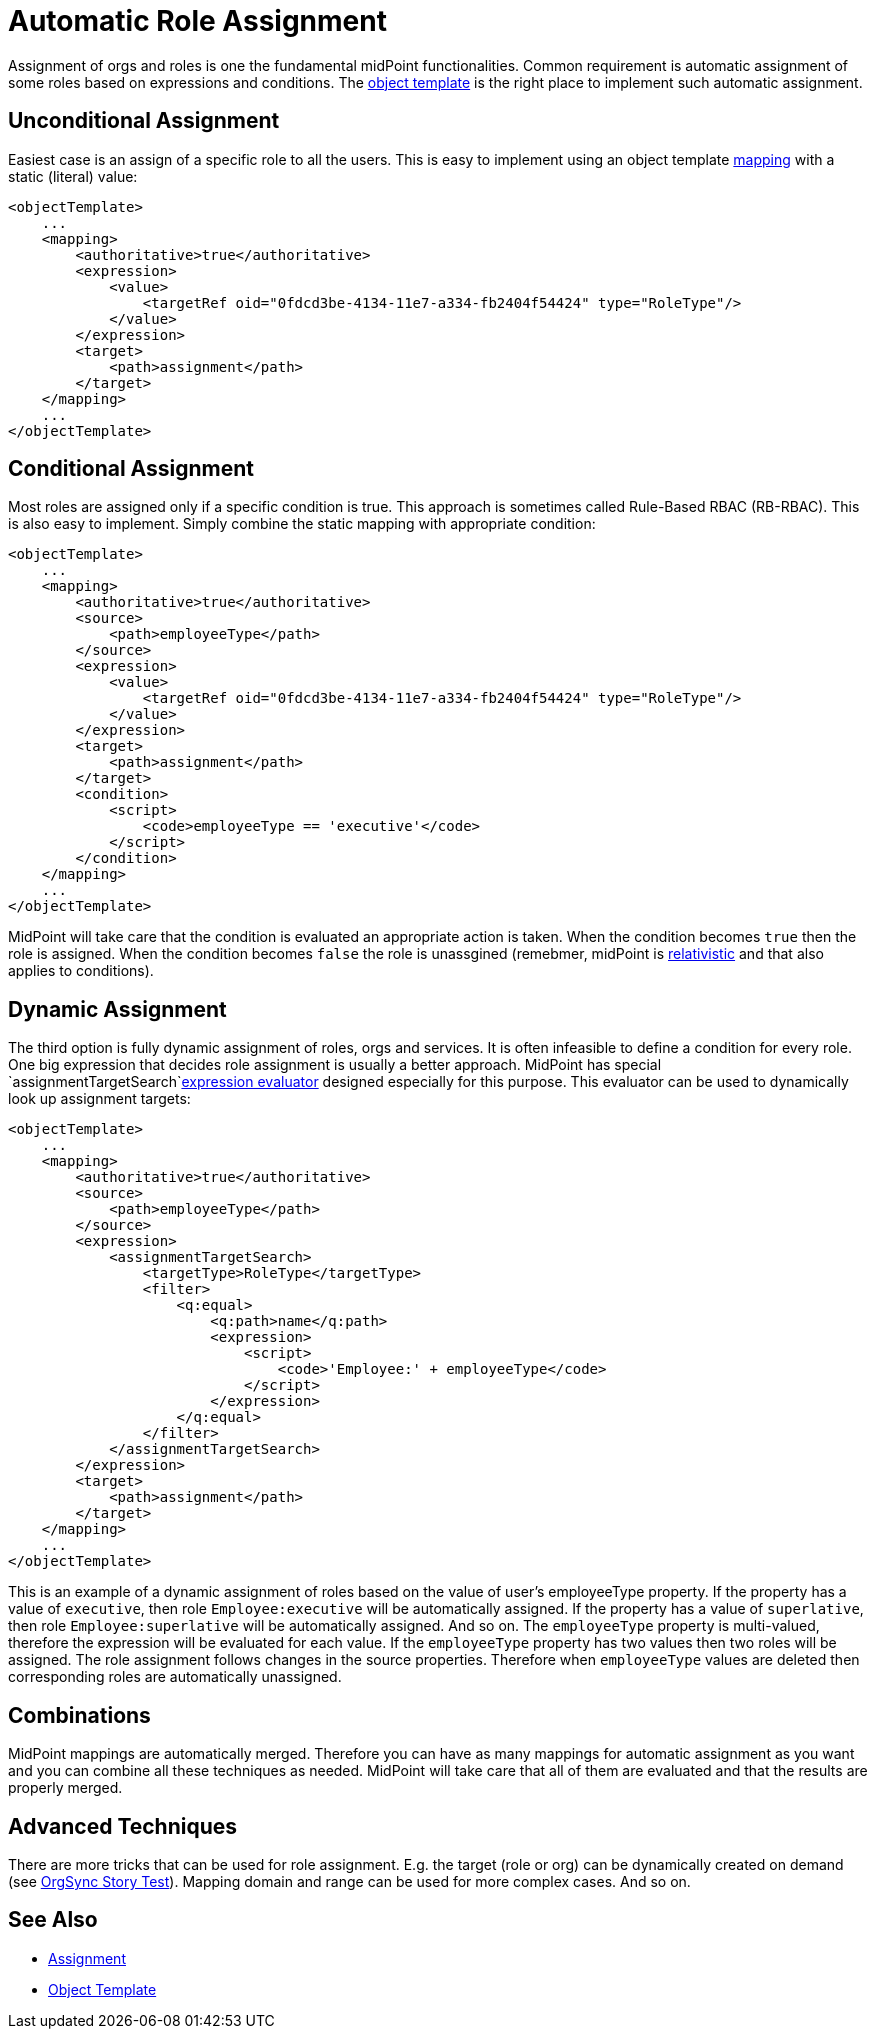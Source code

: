 = Automatic Role Assignment
:page-wiki-name: Automatic Role Assignment HOWTO
:page-wiki-id: 24674337
:page-wiki-metadata-create-user: semancik
:page-wiki-metadata-create-date: 2017-05-25T12:40:16.298+02:00
:page-wiki-metadata-modify-user: semancik
:page-wiki-metadata-modify-date: 2017-05-25T12:42:55.877+02:00
:page-upkeep-status: orange

Assignment of orgs and roles is one the fundamental midPoint functionalities.
Common requirement is automatic assignment of some roles based on expressions and conditions.
The xref:/midpoint/reference/v1/expressions/object-template/[object template] is the right place to implement such automatic assignment.

// TODO: mention role autoassignment

== Unconditional Assignment

Easiest case is an assign of a specific role to all the users.
This is easy to implement using an object template xref:/midpoint/reference/v1/expressions/mappings/[mapping] with a static (literal) value:

[source,xml]
----
<objectTemplate>
    ...
    <mapping>
        <authoritative>true</authoritative>
        <expression>
            <value>
                <targetRef oid="0fdcd3be-4134-11e7-a334-fb2404f54424" type="RoleType"/>
            </value>
        </expression>
        <target>
            <path>assignment</path>
        </target>
    </mapping>
    ...
</objectTemplate>
----


== Conditional Assignment

Most roles are assigned only if a specific condition is true.
This approach is sometimes called Rule-Based RBAC (RB-RBAC).
This is also easy to implement.
Simply combine the static mapping with appropriate condition:

[source,xml]
----
<objectTemplate>
    ...
    <mapping>
        <authoritative>true</authoritative>
        <source>
            <path>employeeType</path>
        </source>
        <expression>
            <value>
                <targetRef oid="0fdcd3be-4134-11e7-a334-fb2404f54424" type="RoleType"/>
            </value>
        </expression>
        <target>
            <path>assignment</path>
        </target>
        <condition>
            <script>
                <code>employeeType == 'executive'</code>
            </script>
        </condition>
    </mapping>
    ...
</objectTemplate>
----

MidPoint will take care that the condition is evaluated an appropriate action is taken.
When the condition becomes `true` then the role is assigned.
When the condition becomes `false` the role is unassgined (remebmer, midPoint is xref:/midpoint/reference/v1/concepts/relativity/[relativistic] and that also applies to conditions).


== Dynamic Assignment

The third option is fully dynamic assignment of roles, orgs and services.
It is often infeasible to define a condition for every role.
One big expression that decides role assignment is usually a better approach.
MidPoint has special `assignmentTargetSearch`xref:/midpoint/reference/v1/expressions/expressions/[expression evaluator] designed especially for this purpose.
This evaluator can be used to dynamically look up assignment targets:

[source,xml]
----
<objectTemplate>
    ...
    <mapping>
        <authoritative>true</authoritative>
        <source>
            <path>employeeType</path>
        </source>
        <expression>
            <assignmentTargetSearch>
                <targetType>RoleType</targetType>
                <filter>
                    <q:equal>
                        <q:path>name</q:path>
                        <expression>
                            <script>
                                <code>'Employee:' + employeeType</code>
                            </script>
                        </expression>
                    </q:equal>
                </filter>
            </assignmentTargetSearch>
        </expression>
        <target>
            <path>assignment</path>
        </target>
    </mapping>
    ...
</objectTemplate>
----

This is an example of a dynamic assignment of roles based on the value of user's employeeType property.
If the property has a value of `executive`, then role `Employee:executive` will be automatically assigned.
If the property has a value of `superlative`, then role `Employee:superlative` will be automatically assigned.
And so on.
The `employeeType` property is multi-valued, therefore the expression will be evaluated for each value.
If the `employeeType` property has two values then two roles will be assigned.
The role assignment follows changes in the source properties.
Therefore when `employeeType` values are deleted then corresponding roles are automatically unassigned.


== Combinations

MidPoint mappings are automatically merged.
Therefore you can have as many mappings for automatic assignment as you want and you can combine all these techniques as needed.
MidPoint will take care that all of them are evaluated and that the results are properly merged.


== Advanced Techniques

There are more tricks that can be used for role assignment.
E.g. the target (role or org) can be dynamically created on demand (see xref:/midpoint/reference/v1/samples/story-tests/orgsync/[OrgSync Story Test]). Mapping domain and range can be used for more complex cases.
And so on.


== See Also

* xref:/midpoint/reference/v1/roles-policies/assignment/[Assignment]

* xref:/midpoint/reference/v1/expressions/object-template/[Object Template]